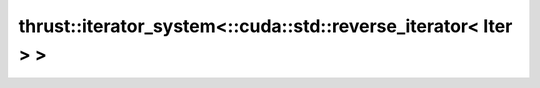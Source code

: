 .. AUTO-GENERATED by auto_api_generator.py - DO NOT EDIT

thrust::iterator_system<::cuda::std::reverse_iterator< Iter > >
===============================================================

.. doxygenstruct:: thrust::iterator_system<::cuda::std::reverse_iterator< Iter > >
   :project: thrust
   :members:
   :undoc-members:
